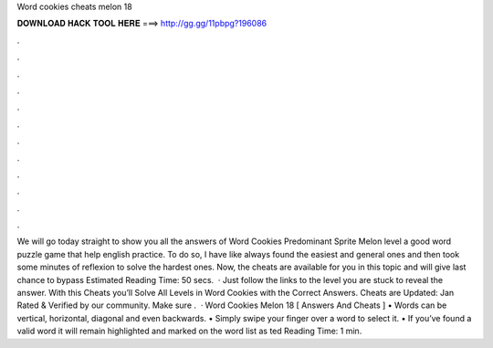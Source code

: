 Word cookies cheats melon 18

𝐃𝐎𝐖𝐍𝐋𝐎𝐀𝐃 𝐇𝐀𝐂𝐊 𝐓𝐎𝐎𝐋 𝐇𝐄𝐑𝐄 ===> http://gg.gg/11pbpg?196086

.

.

.

.

.

.

.

.

.

.

.

.

We will go today straight to show you all the answers of Word Cookies Predominant Sprite Melon level a good word puzzle game that help english practice. To do so, I have like always found the easiest and general ones and then took some minutes of reflexion to solve the hardest ones. Now, the cheats are available for you in this topic and will give last chance to bypass Estimated Reading Time: 50 secs.  · Just follow the links to the level you are stuck to reveal the answer. With this Cheats you’ll Solve All Levels in Word Cookies with the Correct Answers. Cheats are Updated: Jan Rated & Verified by our community. Make sure .  · Word Cookies Melon 18 [ Answers And Cheats ] • Words can be vertical, horizontal, diagonal and even backwards. • Simply swipe your finger over a word to select it. • If you’ve found a valid word it will remain highlighted and marked on the word list as ted Reading Time: 1 min.